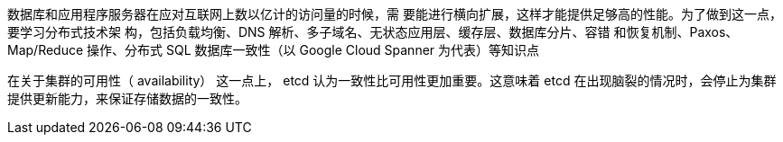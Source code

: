 





数据库和应用程序服务器在应对互联网上数以亿计的访问量的时候，需
要能进行横向扩展，这样才能提供足够高的性能。为了做到这一点，要学习分布式技术架
构，包括负载均衡、DNS 解析、多子域名、无状态应用层、缓存层、数据库分片、容错
和恢复机制、Paxos、Map/Reduce 操作、分布式 SQL 数据库一致性（以 Google
Cloud Spanner 为代表）等知识点




在关于集群的可用性（ availability） 这一点上， etcd 认为一致性比可用性更加重要。这意味着 etcd 在出现脑裂的情况时，会停止为集群提供更新能力，来保证存储数据的一致性。
